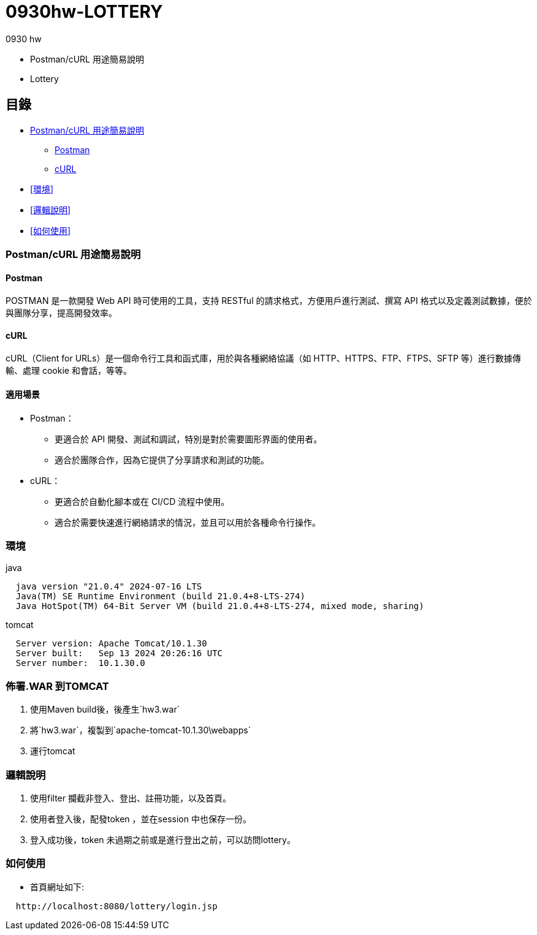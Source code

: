 = 0930hw-LOTTERY

.0930 hw
* Postman/cURL 用途簡易說明
* Lottery

== 目錄

* <<Postman/cURL 用途簡易說明>>
** <<Postman>>
** <<cURL>>
* <<環境>>
* <<邏輯說明>>
* <<如何使用>>


=== Postman/cURL 用途簡易說明

==== Postman
POSTMAN 是一款開發 Web API 時可使用的工具，支持 RESTful 的請求格式，方便用戶進行測試、撰寫 API 格式以及定義測試數據，便於與團隊分享，提高開發效率。

==== cURL
cURL（Client for URLs）是一個命令行工具和函式庫，用於與各種網絡協議（如 HTTP、HTTPS、FTP、FTPS、SFTP 等）進行數據傳輸、處理 cookie 和會話，等等。

==== 適用場景
* Postman：
  - 更適合於 API 開發、測試和調試，特別是對於需要圖形界面的使用者。
  - 適合於團隊合作，因為它提供了分享請求和測試的功能。

* cURL：
  - 更適合於自動化腳本或在 CI/CD 流程中使用。
  - 適合於需要快速進行網絡請求的情況，並且可以用於各種命令行操作。

=== 環境
java::
----
  java version "21.0.4" 2024-07-16 LTS
  Java(TM) SE Runtime Environment (build 21.0.4+8-LTS-274)
  Java HotSpot(TM) 64-Bit Server VM (build 21.0.4+8-LTS-274, mixed mode, sharing)
----
tomcat::
----
  Server version: Apache Tomcat/10.1.30
  Server built:   Sep 13 2024 20:26:16 UTC
  Server number:  10.1.30.0
----

=== 佈署.WAR 到TOMCAT
. 使用Maven build後，後產生`hw3.war`
. 將`hw3.war`，複製到`apache-tomcat-10.1.30\webapps`
. 運行tomcat

=== 邏輯說明

. 使用filter 攔截非登入、登出、註冊功能，以及首頁。
. 使用者登入後，配發token ，並在session 中也保存一份。
. 登入成功後，token 未過期之前或是進行登出之前，可以訪問lottery。

=== 如何使用

- 首頁網址如下:
----
  http://localhost:8080/lottery/login.jsp
----

